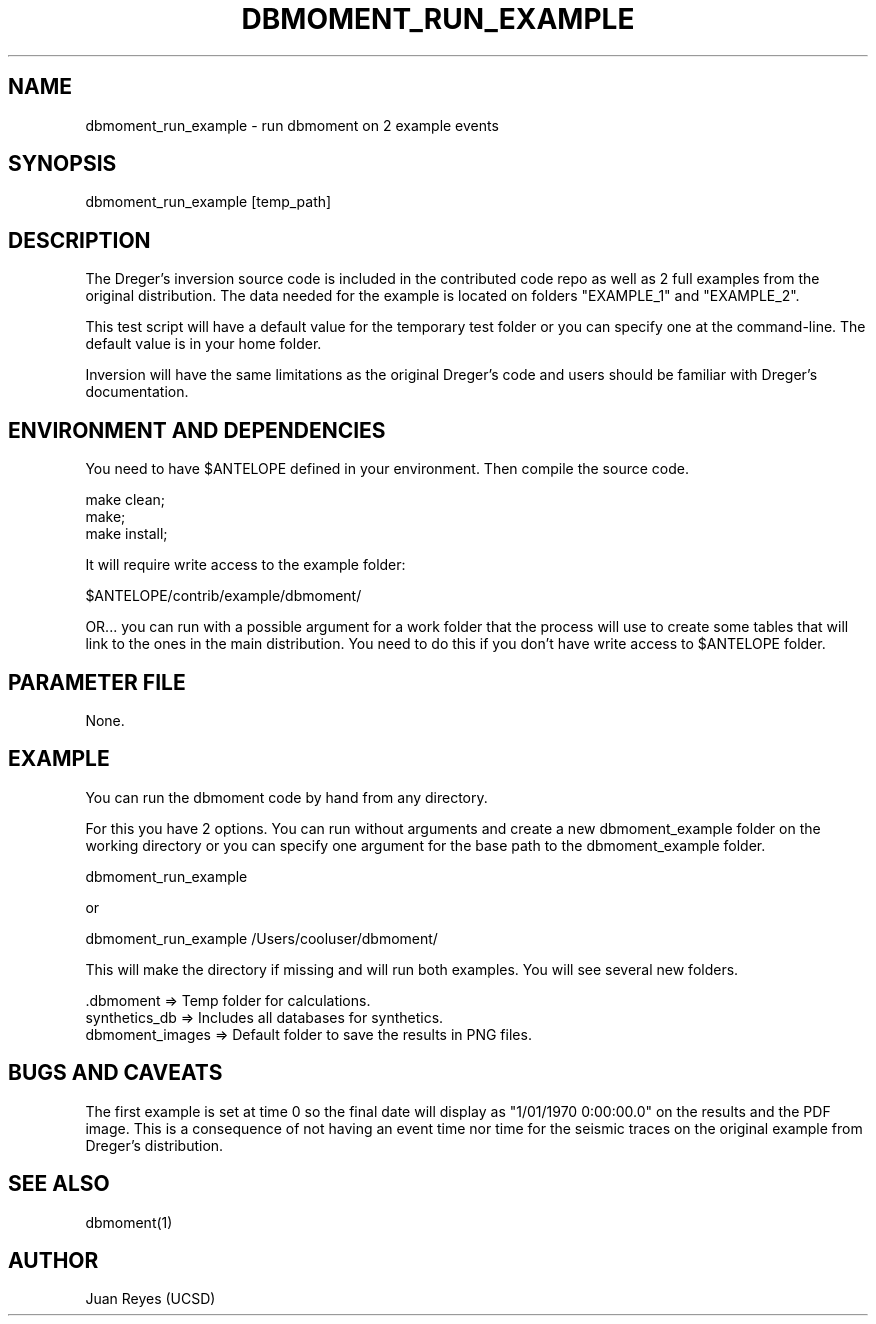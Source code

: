 .TH DBMOMENT_RUN_EXAMPLE 1

.SH NAME
dbmoment_run_example \- run dbmoment on 2 example events

.SH SYNOPSIS
dbmoment_run_example [temp_path]

.SH DESCRIPTION
The Dreger's inversion source code is included in the contributed code
repo as well as 2 full examples from the original distribution.
The data needed for the example is located on folders "EXAMPLE_1" and
"EXAMPLE_2".

This test script will have a default value for the temporary test folder
or you can specify one at the command-line. The default value is in your
home folder.

Inversion will have the same limitations as the original Dreger's
code and users should be familiar with Dreger's documentation.


.SH ENVIRONMENT AND DEPENDENCIES
You need to have $ANTELOPE defined in your environment. Then
compile the source code.

    make clean;
    make;
    make install;

It will require write access to the example folder:

    $ANTELOPE/contrib/example/dbmoment/

OR...  you can run with a possible argument for a
work folder that the process will use to create
some tables that will link to the ones in the
main distribution. You need to do this if you
don't have write access to $ANTELOPE folder.

.SH PARAMETER FILE
None.

.SH EXAMPLE
You can run the dbmoment code by hand from any directory.

For this you have 2 options. You can run without arguments and create a new
dbmoment_example folder on the working directory or you can specify one
argument for the base path to the dbmoment_example folder.

    dbmoment_run_example

    or

    dbmoment_run_example /Users/cooluser/dbmoment/

This will make the directory if missing and will run both examples.
You will see several new folders.

    .dbmoment       => Temp folder for calculations.
    synthetics_db   => Includes all databases for synthetics.
    dbmoment_images => Default folder to save the results in PNG files.


.SH "BUGS AND CAVEATS"
The first example is set at time 0 so the final date will display as
"1/01/1970 0:00:00.0" on the results and the PDF image. This is a
consequence of not having an event time nor time for the seismic traces
on the original example from Dreger's distribution.

.SH "SEE ALSO"
.nf
dbmoment(1)
.fi

.SH AUTHOR
Juan Reyes (UCSD)

